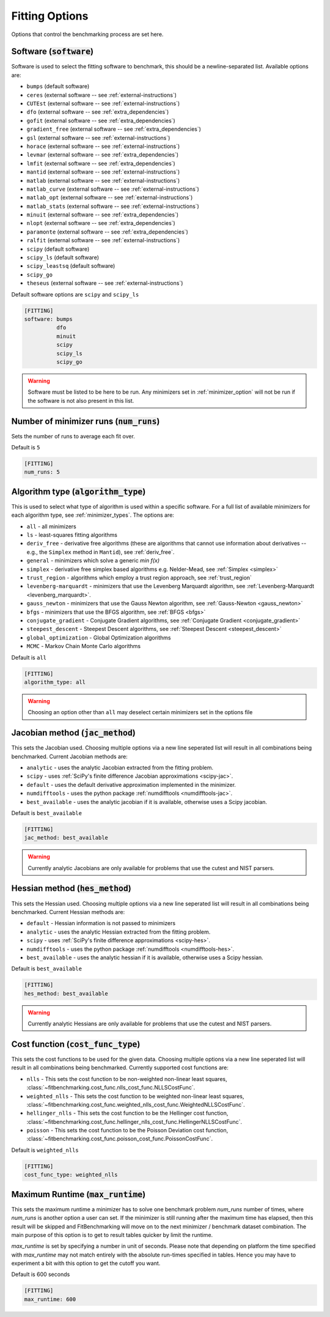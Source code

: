 .. _fitting_option:

###############
Fitting Options
###############

Options that control the benchmarking process are set here.


Software (:code:`software`)
---------------------------

Software is used to select the fitting software to benchmark, this should be
a newline-separated list. Available options are:

* ``bumps`` (default software)
* ``ceres`` (external software -- see :ref:`external-instructions`)
* ``CUTEst`` (external software -- see :ref:`external-instructions`)
* ``dfo`` (external software -- see :ref:`extra_dependencies`)
* ``gofit`` (external software -- see :ref:`extra_dependencies`)
* ``gradient_free`` (external software -- see :ref:`extra_dependencies`)
* ``gsl`` (external software -- see :ref:`external-instructions`)
* ``horace`` (external software -- see :ref:`external-instructions`)
* ``levmar`` (external software -- see :ref:`extra_dependencies`)
* ``lmfit`` (external software -- see :ref:`extra_dependencies`)
* ``mantid`` (external software -- see :ref:`external-instructions`)
* ``matlab`` (external software -- see :ref:`external-instructions`)
* ``matlab_curve`` (external software -- see :ref:`external-instructions`)
* ``matlab_opt`` (external software -- see :ref:`external-instructions`)
* ``matlab_stats`` (external software -- see :ref:`external-instructions`)
* ``minuit`` (external software -- see :ref:`extra_dependencies`)
* ``nlopt`` (external software -- see :ref:`extra_dependencies`)
* ``paramonte`` (external software -- see :ref:`extra_dependencies`)
* ``ralfit`` (external software -- see :ref:`external-instructions`)
* ``scipy`` (default software)
* ``scipy_ls`` (default software)
* ``scipy_leastsq`` (default software)
* ``scipy_go``
* ``theseus`` (external software -- see :ref:`external-instructions`)


Default software options are ``scipy`` and ``scipy_ls``

.. code-block:: rst

    [FITTING]
    software: bumps
              dfo
              minuit
              scipy
              scipy_ls
              scipy_go

.. warning::

   Software must be listed to be here to be run.
   Any minimizers set in :ref:`minimizer_option` will not be run if the software is not also
   present in this list.


Number of minimizer runs (:code:`num_runs`)
-------------------------------------------

Sets the number of runs to average each fit over.

Default is ``5``

.. code-block:: rst

    [FITTING]
    num_runs: 5

.. _algorithm_type:

Algorithm type (:code:`algorithm_type`)
---------------------------------------

This is used to select what type of algorithm is used within a specific software.
For a full list of available minimizers for each algorithm type, see :ref:`minimizer_types`.
The options are:

* ``all`` - all minimizers
* ``ls`` - least-squares fitting algorithms
* ``deriv_free`` - derivative free algorithms (these are algorithms that cannot use
  information about derivatives -- e.g., the ``Simplex`` method in ``Mantid``),
  see :ref:`deriv_free`.
* ``general`` - minimizers which solve a generic `min f(x)`
* ``simplex`` - derivative free simplex based algorithms e.g. Nelder-Mead, see :ref:`Simplex <simplex>`
* ``trust_region`` - algorithms which employ a trust region approach,  see :ref:`trust_region`
* ``levenberg-marquardt`` - minimizers that use the Levenberg Marquardt algorithm, see :ref:`Levenberg-Marquardt <levenberg_marquardt>`.
* ``gauss_newton`` - minimizers that use the Gauss Newton algorithm, see :ref:`Gauss-Newton <gauss_newton>`
* ``bfgs`` - minimizers that use the BFGS algorithm, see :ref:`BFGS <bfgs>`
* ``conjugate_gradient`` - Conjugate Gradient algorithms, see :ref:`Conjugate Gradient <conjugate_gradient>`
* ``steepest_descent`` - Steepest Descent algorithms, see :ref:`Steepest Descent <steepest_descent>`
* ``global_optimization`` - Global Optimization algorithms
* ``MCMC`` - Markov Chain Monte Carlo algorithms

Default is ``all``

.. code-block:: rst

    [FITTING]
    algorithm_type: all

.. warning::

   Choosing an option other than ``all`` may deselect certain
   minimizers set in the options file


Jacobian method (:code:`jac_method`)
------------------------------------

This sets the Jacobian used.
Choosing multiple options via a new line seperated list will result in all
combinations being benchmarked.
Current Jacobian methods are:

* ``analytic`` - uses the analytic Jacobian extracted from the fitting problem.
* ``scipy`` -  uses :ref:`SciPy's finite difference Jacobian approximations <scipy-jac>`.
* ``default`` - uses the default derivative approximation implemented in the minimizer.
* ``numdifftools`` - uses the python package :ref:`numdifftools <numdifftools-jac>`.
* ``best_available`` - uses the analytic jacobian if it is available, otherwise uses a Scipy jacobian.

Default is ``best_available``

.. code-block:: rst

    [FITTING]
    jac_method: best_available

.. warning::

   Currently analytic Jacobians are only available for
   problems that use the cutest and NIST parsers.


Hessian method (:code:`hes_method`)
------------------------------------

This sets the Hessian used.
Choosing multiple options via a new line seperated list will result in all
combinations being benchmarked.
Current Hessian methods are:

* ``default`` - Hessian information is not passed to minimizers
* ``analytic`` - uses the analytic Hessian extracted from the fitting problem.
* ``scipy`` -  uses :ref:`SciPy's finite difference approximations <scipy-hes>`.
* ``numdifftools`` - uses the python package :ref:`numdifftools <numdifftools-hes>`.
* ``best_available`` - uses the analytic hessian if it is available, otherwise uses a Scipy hessian.

Default is ``best_available``

.. code-block:: rst

    [FITTING]
    hes_method: best_available

.. warning::

   Currently analytic Hessians are only available for
   problems that use the cutest and NIST parsers.

Cost function (:code:`cost_func_type`)
--------------------------------------

This sets the cost functions to be used for the given data.
Choosing multiple options via a new line seperated list will result in all
combinations being benchmarked.
Currently supported cost functions are:

* ``nlls`` - This sets the cost function to be non-weighted non-linear least squares, :class:`~fitbenchmarking.cost_func.nlls_cost_func.NLLSCostFunc`.

* ``weighted_nlls`` - This sets the cost function to be weighted non-linear least squares, :class:`~fitbenchmarking.cost_func.weighted_nlls_cost_func.WeightedNLLSCostFunc`.

* ``hellinger_nlls`` - This sets the cost function to be the Hellinger cost function, :class:`~fitbenchmarking.cost_func.hellinger_nlls_cost_func.HellingerNLLSCostFunc`.

* ``poisson`` - This sets the cost function to be the Poisson Deviation cost function, :class:`~fitbenchmarking.cost_func.poisson_cost_func.PoissonCostFunc`.


Default is ``weighted_nlls``

.. code-block:: rst

    [FITTING]
    cost_func_type: weighted_nlls

Maximum Runtime (:code:`max_runtime`)
--------------------------------------

This sets the maximum runtime a minimizer has to solve one benchmark
problem `num_runs` number of times, where `num_runs` is another option a
user can set. If the minimizer is still running after the maximum time
has elapsed, then this result will be skipped and FitBenchmarking will move
on to the next minimizer / benchmark dataset combination. The main purpose
of this option is to get to result tables quicker by limit the runtime.

`max_runtime` is set by specifying a number in unit of seconds. Please note
that depending on platform the time specified with `max_runtime` may not
match entirely with the absolute run-times specified in tables. Hence you
may have to experiment a bit with this option to get the cutoff you want.

Default is 600 seconds

.. code-block:: rst

    [FITTING]
    max_runtime: 600
